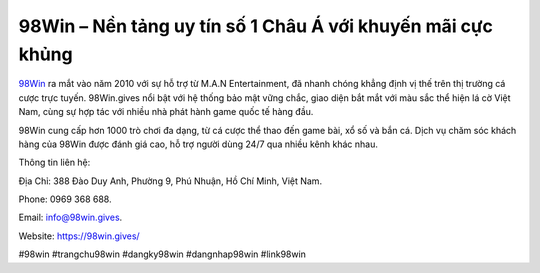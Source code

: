 98Win – Nền tảng uy tín số 1 Châu Á với khuyến mãi cực khủng
===================================

`98Win <https://98win.gives/>`_ ra mắt vào năm 2010 với sự hỗ trợ từ M.A.N Entertainment, đã nhanh chóng khẳng định vị thế trên thị trường cá cược trực tuyến. 98Win.gives nổi bật với hệ thống bảo mật vững chắc, giao diện bắt mắt với màu sắc thể hiện lá cờ Việt Nam, cùng sự hợp tác với nhiều nhà phát hành game quốc tế hàng đầu. 

98Win cung cấp hơn 1000 trò chơi đa dạng, từ cá cược thể thao đến game bài, xổ số và bắn cá. Dịch vụ chăm sóc khách hàng của 98Win được đánh giá cao, hỗ trợ người dùng 24/7 qua nhiều kênh khác nhau.

Thông tin liên hệ: 

Địa Chỉ: 388 Đào Duy Anh, Phường 9, Phú Nhuận, Hồ Chí Minh, Việt Nam. 

Phone: 0969 368 688. 

Email: info@98win.gives. 

Website: https://98win.gives/ 

#98win #trangchu98win #dangky98win #dangnhap98win #link98win

